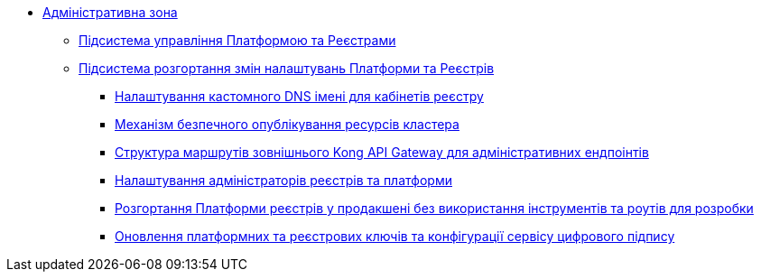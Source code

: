 **** xref:arch:architecture/platform/administrative/overview.adoc[Адміністративна зона]
***** xref:arch:architecture/platform/administrative/control-plane/overview.adoc[Підсистема управління Платформою та Реєстрами]
***** xref:arch:architecture/platform/administrative/config-management/overview.adoc[Підсистема розгортання змін налаштувань Платформи та Реєстрів]
****** xref:arch:architecture/platform/administrative/config-management/custom-dns.adoc[Налаштування кастомного DNS імені для кабінетів реєстру]
****** xref:arch:architecture/platform/administrative/config-management/secure-endpoints.adoc[Механізм безпечного опублікування ресурсів кластера]
****** xref:arch:architecture/registry/administrative/ext-api-management/registry-admin-routes.yaml.adoc[Структура маршрутів зовнішнього Kong API Gateway для адміністративних ендпоінтів]
****** xref:arch:architecture/platform/administrative/config-management/gitops-administrators.adoc[Налаштування адміністраторів реєстрів та платформи]
****** xref:arch:architecture/platform/administrative/config-management/dev-prod-deployment-mode.adoc[Розгортання Платформи реєстрів у продакшені без використання інструментів та роутів для розробки]
****** xref:arch:architecture/platform/administrative/config-management/registry-platform-keys.adoc[Оновлення платформних та реєстрових ключів та конфігурації сервісу цифрового підпису]